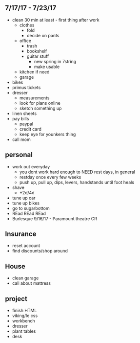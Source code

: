 ** 7/17/17 - 7/23/17
+ clean 30 min at least - first thing after work
  + clothes 
    + fold
    + decide on pants
  + office
    + trash
    + bookshelf
    + guitar stuff
      + new spring in 7string
      + make usable
  + kitchen if need
  + garage
+ bikes
+ primus tickets
+ dresser
  + measurements
  + look for plans online
  + sketch something up
+ linen sheets
+ pay bills
  + paypal
  + credit card
  + keep eye for younkers thing
+ call mom

** personal
+ work out everyday
  + you dont work hard enough to NEED rest days, in general
  + restday once every few weeks
  + push up, pull up, dips, levers, handstands until foot heals
+ shave
  + +2d/4d
+ tune up car
+ tune up bikes
+ go to sugarbottom
+ REad REad REad
+ Burlesque 9/16/17 - Paramount theatre CR

** Insurance 
+ reset account 
+ find discounts/shop around

** House
+ clean garage
+ call about mattress

** project
+ finish HTML
+ viking/le css
+ workbench
+ dresser
+ plant tables
+ desk
